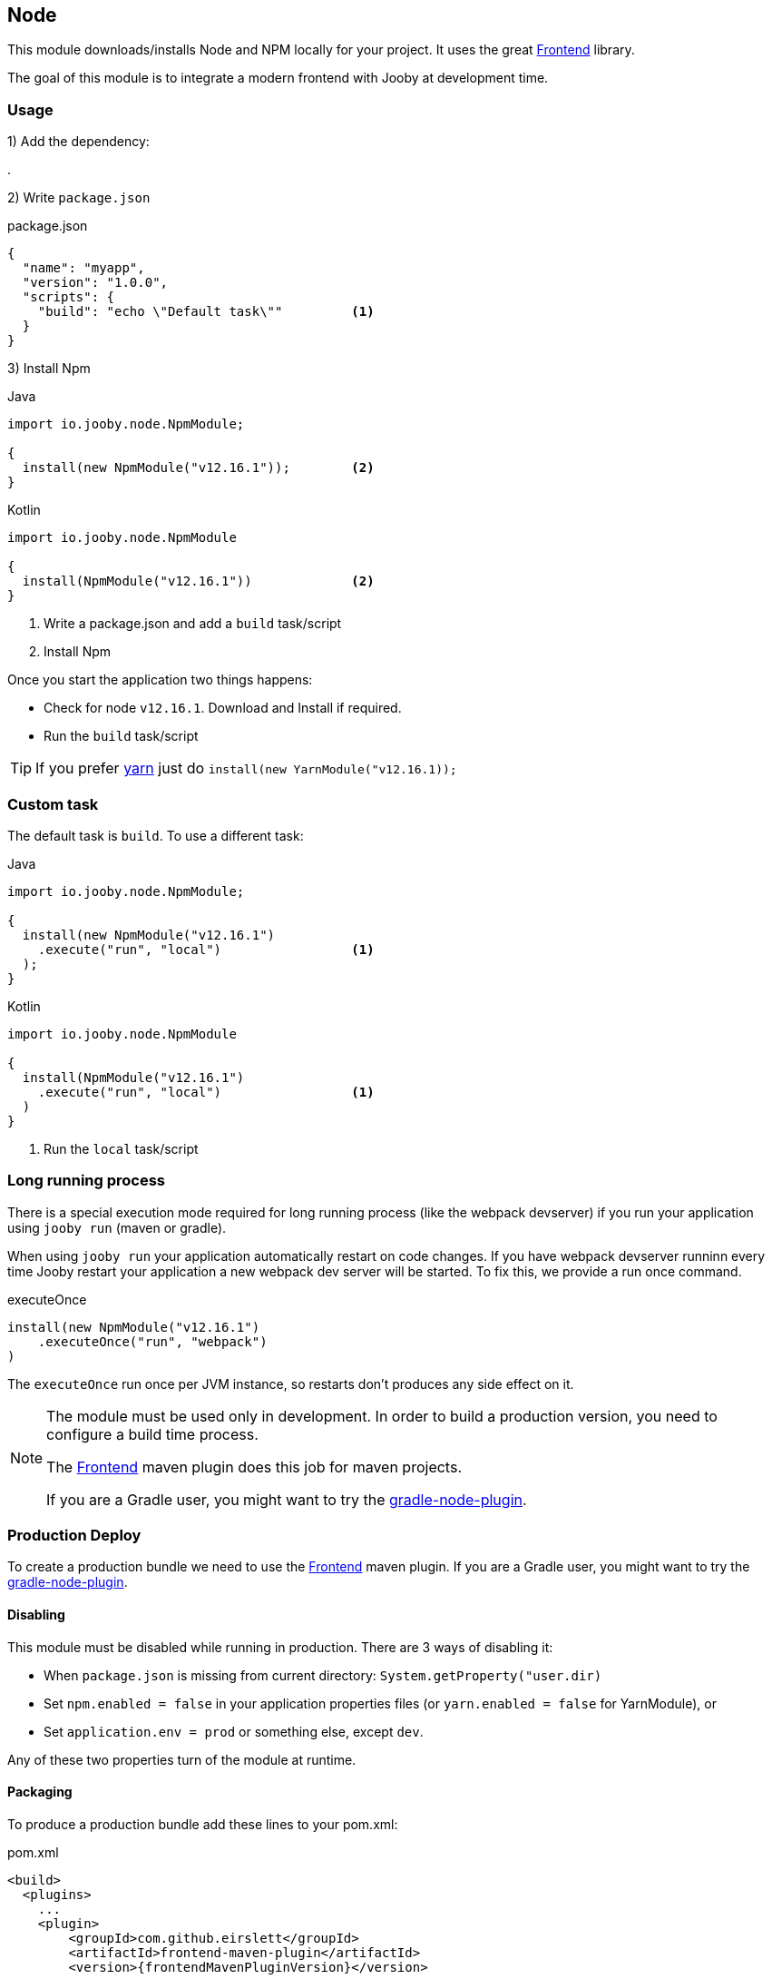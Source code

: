 == Node

This module downloads/installs Node and NPM locally for your project. It uses the great 
https://github.com/eirslett/frontend-maven-plugin[Frontend] library.

The goal of this module is to integrate a modern frontend with Jooby at development time.

=== Usage

1) Add the dependency:

[dependency, artifactId="jooby-node"]
.

2) Write `package.json`

.package.json
[source, json]
----
{
  "name": "myapp",
  "version": "1.0.0",
  "scripts": {
    "build": "echo \"Default task\""         <1>
  }
}
----

3) Install Npm

.Java
[source, java, role="primary"]
----
import io.jooby.node.NpmModule;

{
  install(new NpmModule("v12.16.1"));        <2>
}
----

.Kotlin
[source, kt, role="secondary"]
----
import io.jooby.node.NpmModule

{
  install(NpmModule("v12.16.1"))             <2>
}
----

<1> Write a package.json and add a `build` task/script 
<2> Install Npm 

Once you start the application two things happens:

- Check for node `v12.16.1`. Download and Install if required.
- Run the `build` task/script

[TIP]
====
If you prefer https://yarnpkg.com[yarn] just do `install(new YarnModule("v12.16.1));`
====

=== Custom task

The default task is `build`. To use a different task:

.Java
[source, java, role="primary"]
----
import io.jooby.node.NpmModule;

{
  install(new NpmModule("v12.16.1")
    .execute("run", "local")                 <1>
  );
}
----

.Kotlin
[source, kt, role="secondary"]
----
import io.jooby.node.NpmModule

{
  install(NpmModule("v12.16.1")
    .execute("run", "local")                 <1>
  )
}
----

<1> Run the `local` task/script

=== Long running process
There is a special execution mode required for long running process (like the webpack devserver) if
you run your application using `jooby run` (maven or gradle).

When using `jooby run` your application automatically restart on code changes. If you have webpack
devserver runninn every time Jooby restart your application a new webpack dev server will be started.
To fix this, we provide a run once command.

.executeOnce
----
install(new NpmModule("v12.16.1")
    .executeOnce("run", "webpack")
)
----

The `executeOnce` run once per JVM instance, so restarts don't produces any side effect on it.

[NOTE]
====
The module must be used only in development. In order to build a production version, you need to 
configure a build time process.

The https://github.com/eirslett/frontend-maven-plugin[Frontend]
maven plugin does this job for maven projects.

If you are a Gradle user, you might want to try the https://github.com/srs/gradle-node-plugin[gradle-node-plugin].
====

=== Production Deploy

To create a production bundle we need to use the https://github.com/eirslett/frontend-maven-plugin[Frontend] maven plugin.
If you are a Gradle user, you might want to try the https://github.com/srs/gradle-node-plugin[gradle-node-plugin].

==== Disabling

This module must be disabled while running in production. There are 3 ways of disabling it:

- When `package.json` is missing from current directory: `System.getProperty("user.dir)`
- Set `npm.enabled = false` in your application properties files (or `yarn.enabled = false` for YarnModule), or
- Set `application.env = prod` or something else, except `dev`.

Any of these two properties turn of the module at runtime.

==== Packaging

To produce a production bundle add these lines to your pom.xml:

.pom.xml
[source, xml, subs="verbatim,attributes"]
----
<build>
  <plugins>
    ...
    <plugin>
        <groupId>com.github.eirslett</groupId>
        <artifactId>frontend-maven-plugin</artifactId>
        <version>{frontendMavenPluginVersion}</version>

        <executions>
          <execution>
            <id>install node and npm</id>
            <phase>prepare-package</phase>
            <goals>
              <goal>install-node-and-npm</goal>
            </goals>
            <configuration>
              <nodeVersion>v12.16.1</nodeVersion>            <1>
            </configuration>
          </execution>

          <execution>
            <id>npm install</id>
            <phase>prepare-package</phase>
            <goals>
              <goal>npm</goal>
            </goals>
            <configuration>
              <arguments>install</arguments>                 <2>
            </configuration>
          </execution>

          <execution>
            <id>npm package</id>
            <phase>prepare-package</phase>
            <goals>
              <goal>npm</goal>
            </goals>
            <configuration>
              <arguments>run package</arguments>             <3>
              <environmentVariables>
                <NODE_ENV>production</NODE_ENV>
              </environmentVariables>
            </configuration>
          </execution>
        </executions>
      </plugin>
      ...
  </plugins>
</build>
----

<1> Download and Install node if required (make sure version matches the one used by your application)
<2> Run `npm install`
<3> Run `npm run package`. The `package` task/script must exists in your `package.json`

If you are a Gradle user, you might want to try the https://github.com/srs/gradle-node-plugin[gradle-node-plugin].
